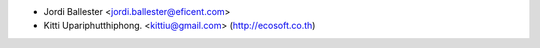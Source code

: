 * Jordi Ballester <jordi.ballester@eficent.com>
* Kitti Upariphutthiphong. <kittiu@gmail.com> (http://ecosoft.co.th)
